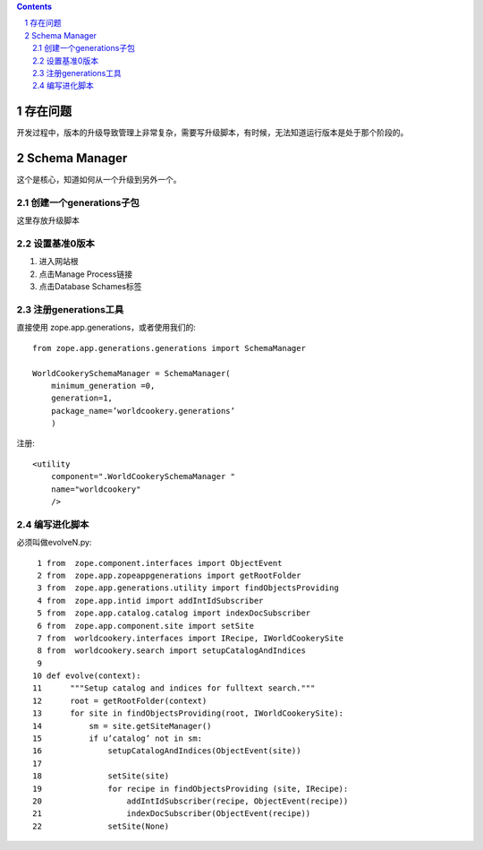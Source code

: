 .. Contents::

.. sectnum::

存在问题
================
开发过程中，版本的升级导致管理上非常复杂，需要写升级脚本，有时候，无法知道运行版本是处于那个阶段的。

Schema Manager
=========================
这个是核心，知道如何从一个升级到另外一个。

创建一个generations子包
----------------------------

这里存放升级脚本

设置基准0版本
-----------------------
1. 进入网站根
2. 点击Manage Process链接
3. 点击Database Schames标签

注册generations工具
------------------------
直接使用 zope.app.generations，或者使用我们的::

 from zope.app.generations.generations import SchemaManager

 WorldCookerySchemaManager = SchemaManager(
     minimum_generation =0,
     generation=1,
     package_name=’worldcookery.generations’
     )

注册::

 <utility
     component=".WorldCookerySchemaManager "
     name="worldcookery"
     />


编写进化脚本
------------------
必须叫做evolveN.py::

     1 from  zope.component.interfaces import ObjectEvent
     2 from  zope.app.zopeappgenerations import getRootFolder
     3 from  zope.app.generations.utility import findObjectsProviding
     4 from  zope.app.intid import addIntIdSubscriber
     5 from  zope.app.catalog.catalog import indexDocSubscriber
     6 from  zope.app.component.site import setSite
     7 from  worldcookery.interfaces import IRecipe, IWorldCookerySite
     8 from  worldcookery.search import setupCatalogAndIndices
     9
    10 def evolve(context):
    11      """Setup catalog and indices for fulltext search."""
    12      root = getRootFolder(context)
    13      for site in findObjectsProviding(root, IWorldCookerySite):
    14          sm = site.getSiteManager()
    15          if u’catalog’ not in sm:
    16              setupCatalogAndIndices(ObjectEvent(site))
    17
    18              setSite(site)
    19              for recipe in findObjectsProviding (site, IRecipe):
    20                  addIntIdSubscriber(recipe, ObjectEvent(recipe))
    21                  indexDocSubscriber(ObjectEvent(recipe))
    22              setSite(None)


